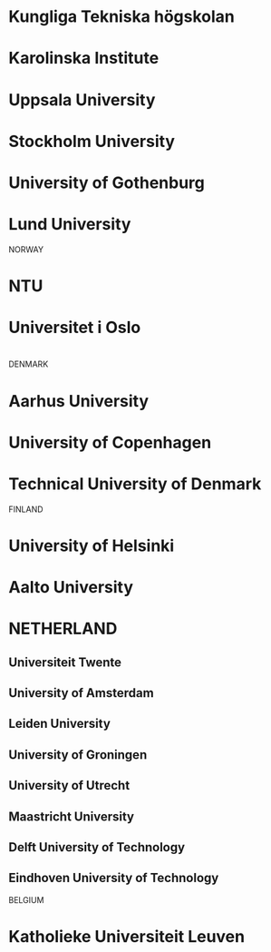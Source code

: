 * Kungliga Tekniska högskolan
* Karolinska Institute
* Uppsala University
* Stockholm University
* University of Gothenburg
* Lund University


NORWAY
* NTU
* Universitet i Oslo
* 

DENMARK
* Aarhus University
* University of Copenhagen
* Technical University of Denmark

FINLAND
* University of Helsinki
* Aalto University

* NETHERLAND
** Universiteit Twente
** University of Amsterdam
** Leiden University
** University of Groningen
** University of Utrecht
** Maastricht University
** Delft University of Technology
** Eindhoven University of Technology


BELGIUM
* Katholieke Universiteit Leuven